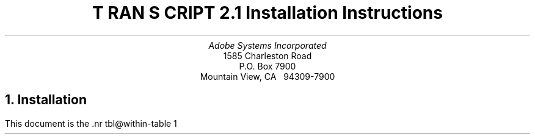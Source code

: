 .na
.nr PS 12
.nr VS 14
.DA "24 July 1987"
\" Copyright (c) 1985,1987 Adobe Systems Incorporated. All Rights Reserved.
\" GOVERNMENT END USERS: See notice of rights in Notice file in TranScript
\" library directory -- probably /usr/lib/ps/Notice
\" RCSID: $Header: install.ms,v 2.2 87/11/17 16:01:50 byron Rel $
.ds PS P\s-2OST\s+2S\s-2CRIPT\s+2
.ds TS T\s-2RAN\s+2S\s-2CRIPT\s+2
.de IR
\fI\\$1\fP\\$2
..
.TL
\*(TS 2.1
.br
Installation Instructions
.AU
Adobe Systems Incorporated
.AI
1585 Charleston Road
P.O. Box 7900
Mountain View, CA \ \ 94309-7900
.NH
Installation
.PP
This document is the \*(TS installation guide.
It is, of necessity, fairly detailed and 
assumes that the reader/installer has a working knowledge of
UNIX system organization (e.g., the locations and contents of
a few system files, etc.).  On almost all UNIX systems, installation
of the \*(TS package will require super-user (root) privileges.
Please read these instructions thoroughly before installing \*(TS.
.PP
If the reader has no experience with the UNIX line printer spooling
system (lpr/lpd/printcap on 4.2BSD, lp/lpsched on System V),
please take the time to read the 
documents and man pages for the spooling system.
.LP
On 4.2BSD systems, look at 
lpr(1), lpq(1), lprm(1), printcap(5), lpc(8), lpd(8), and pac(8)
and \fI4.2BSD Line Printer Spooler Manual\fP
in volume 2C of the UNIX documentation.
.LP
On System V systems, look at
lp(1), lpstat(1), lpadmin(1M), lpsched(1M), accept(1M), enable(1)
and \fIUNIX System V Line Printer Spooling Utilities\fP.  
.sp 4
.LP
.SM
\*(PS is a registered trademark of Adobe Systems Incorporated.
.br
\*(TS is a trademark of Adobe Systems Incorporated.
.br
UNIX is a trademark of AT&T Bell Laboratories.
.br
Documenter's Workbench is a trademark of AT&T Technologies.
.br
Apple and LaserWriter are trademarks of Apple Computer.
.br
QMS and LaserGrafix are registered trademarks of QMS Incorporated.
.br
Dataproducts is a registered trademark of Dataproducts Incorporated.
.br
Linotype and Linotronic are trademarks of LinoType.
.br
VAX and Ultrix are trademarks of Digital Equipment Corporation.
.br
Sun Workstation is a trademark of Sun Microsystems Incorporated.
.br
Times and Helvetica are registered trademarks of Linotype.
.br
Scribe and U\s-1NILOGIC\s+1 are registered trademarks of U\s-1NILOGIC\s+1, Ltd.
.br
Diablo Systems is a Xerox company.
.br
Tektronix is a registered trademark of Tektronix, Inc.
.NL
.NH 2
Unload and Configure
.PP
Unload the contents of the distribution tape or diskettes.
To do this, 
.I cd
to some directory of your choice.
Make sure the the current directory (.) is on your search path.
If you have a 
.I tar
tape, type
.DS
tar x
.DE
If you have received a 
.I cpio
diskette, type
.DS
cpio \-iBd </dev/rdiskette
.DE
This will create a master directory called 
.I transcript,
with subdirectories as noted in the \*(TS overview.
.I cd 
to the 
.I transcript
directory.  If you are on a 4.2BSD system, run the \*Qbsd\*U shell
script by typing
.DS
bsd
.DE
If you are on a System V system, run the \*Qsysv\*U shell
script by typing
.DS
sysv
.DE
These rename a few files that are necessary for installation on
those systems.
.LP
.B
Please Note:
.R
If you have received the 3B Binary distribution of \*(TS
and are installing \*(TS on a machine \fIwithout\fP a \*QC\*U 
compiler and \*QMake\*U, go immediately to section 1.3 of this 
document!
.PP
Carefully examine the 
files \*Qconfig\*U and \*Qprinter\*U in the top-level
directory and make whatever modifications you see fit. 
These two files in the top-level directory determine where and
how the \*(TS software will be installed.
The software and Makefiles included in this distribution have
been configured so that you can change where the files reside
for installation.  
There should be enough information in those files to help
you determine how you might want to change them.
In the default distribution configuration,
the user-executable binaries and shell scripts go in
.IR /usr/bin ,
the library files goes in
.IR /usr/lib/ps ,
and manual pages go under
.IR /usr/man/man? .
On 4.2BSD systems, the spool directories are under 
.IR /usr/spool ,
and the printer log and accounting files are in
.IR /usr/adm .
On System V systems, the log files go under
.IR /usr/spool/lp/transcript .
.PP
If you decide you want other locations, you must edit
the \*Qconfig\*U and \*Qprinter\*U files to change the 
directory names.  
Under 4.2BSD, another possibility is to change the file locations by using
symbolic links. If you would prefer that the actual
files be located under /usr/local/lib/transcript, you can do
the following:
.DS
ln \-s /usr/local/lib/transcript /usr/lib/ps
.DE
.PP
.B
Warning about font installation:
.R
If the entire set of \fItroff\fP and \fIditroff\fP fonts is installed,
the font data bases will take up approximately 1.3 MB of disk space and
2700 hard links.
It can also take a couple hours to install on a slow system.
Set DITROFFFONTS, TROFFFONTS and FONTFAMILIES carefully.
There is more info about how to estimate the disk space an installation
will take in the Appendix on font installation.
.NH 2
Software Installation
.PP
Now configure and install the \*(TS software.  (You only do this 
once on each host running \*(TS.)  In the main directory, do a
.DS
make programs
.DE
This will take some time.  It will configure the \*(TS software for your site.
If this goes smoothly, you can then
.B
become super-user 
.R 
and do a 
.DS
make install
.DE
This also takes time.
This installs the programs, library files, and manual pages in the system
directories according to the settings in the \*Qconfig\*U file,
as noted above.
.PP
.B N.B.
The installation procedure for the \fIditroff\fP
(and Documenter's Workbench)
font metrics files requires a program called 
.B makedev
which is part of the ditroff distribution.  
Since not all systems have ditroff, this section of the installation
may be avoided by assigning DITROFFFONTS=0 in the \*Qconfig\*U
file.  Moreover, the Documenter's Workbench binary distribution
for AT&T 3B2 computers does not contain the makedev program.
(This is a glaring error on the part of AT&T; contact your AT&T service
representative to obtain a copy of the makedev program!)  
.PP
The \*(TS
software is now installed.  The next step is to install a printer
into the spooling system.
.NH 2
Binary Installation on a non-programmer's 3B
.PP
The binary distribution for System V AT&T 3B2/3B5 has
additional structure for those with a minimal UNIX system
configuration.  If you do not have a \*QC\*U compiler and Make,
you can install the complete binaries.  In this configuration,
however, you do not have a choice as to where the various
binary and library files will be installed.
This configuration does not allow \*(TS to be configured to use other than
the default directories as specified in the distributed
\*Qconfig\*U file.  To install these 
programs, \fBbecome super-user\fP and type
.DS
etc/3Bbin
.DE
from the top-level \*(TS directory.  
This will install the \*(TS binaries.
.NH 2
Hardware Setup and Configuration
.PP
Different kinds of \*(PS printers will have different
communications interfaces and configuration needs.  For the
most detailed description pertaining to your printer, please
check the documentation available from the manufacturer.  The
notes below were written with the Apple LaserWriter in mind, but
apply to all existent \*(PS printers.
.PP
\*(TS wants to communicate with \*(PS printers over
serial communications lines.  Pick a tty port on your
host to connect to your printer and
.B
disable the getty on that line.
.R
On 4.2BSD systems, this entails editing the file
/etc/ttys and doing a \*Qkill \-HUP 1\*U.
On System V systems, use
.I "sysadm ttymgmt"
or edit /etc/inittab and do a \*Qkill \-1 1\*U.
.PP
One of the most frequent problems in setting up a \*(PS
printer is getting the cabling right.  The 25-pin 
connector on the printer has a \*QDTE\*U type RS232 interface.
This means it can be connected directly to most hosts or
modems with no signal reversals required.  Connecting to a 
terminal requires interposing a \*Qnull modem,\*U which at a
minimum involves reversing the Transmit Data and Receive Data
signals.  
.B N.B. 
Some host computer RS232 interfaces are wired
such that you will need to use a null modem also.
This is true of Sun Workstations, for example.
The Apple LaserWriter printer has a four position rotary
switch.  (The positions are labeled
\fIAppleTalk, Special, 9600,\fP
and
.IR 1200. )
This switch should be turned to the
\*Q9600\*U position
.I
while the printer is powered off.
.R
Once in this position, the power-on page (printed automatically by the 
LaserWriter printer shortly after it has been powered on)
will show one tick-mark on the X axis
of the line graph (indicating the switch position),
and the middle bar-chart will
have a bar labeled \*Q25\*U extending up to a height
labeled \*Q9600\*U (indicating the communications parameters
as set in the printer's persistent memory).
.PP
Other \*(PS printers have other power-on behavior, and
all but the typesetters print a power-on page which
displays their communications settings.  Most printers support
higher baud rates (e.g., 19200).  You may wish to 
use that setting on those printers.  Many printers
also can support hardware DTR flow-control; you may want to 
use it if your UNIX system can support it.
See the documentation for the specific printer to determine
its capabilities.
In order to change \fIany\fP communications settings, you
will need to change the spooling database for the printer
(BSD: /etc/printcap, SysV: stty flags in mkprinter script),
and also download an appropriate \*(PS job to the printer to change the
printer settings (see the etc/setscc.ps file as an example).
.NH 2
UNIX Spooler Configuration
.PP
Once the printer is cabled up, you must
create the necessary UNIX system references to it.  
Most of this process can be accomplished automatically by the
\*Q\fImkprinter\fP\*U shell script in the etc/ 
directory of the \*(TS distribution.
Decide on a name for this printer.
While your first \*(PS printer might be called
\*Qps\*U, or \*Qqms\*U, or \*Qlw\*U, or \*Qdp\*U,
plan for the day when you will have more than one \*(PS printer
available.
At Adobe, we name our printers after typefaces.
On 4.2BSD systems, 
.I
at least one
.R
\*(PS printer at your site should have the alias \*QPostScript\*U,
as some of the \*(TS software will spool to this printer
as the last-ditch default.  On System V systems, at least one
\*(PS printer at your site should belong to a printer 
.I class
named \*QPostScript\*U for the same reason.
For the sake of these examples, our printer will be called
.IR aleph .
Make sure you have edited the top-level files named
\*Qconfig\*U and \*Qprinter\*U as the values in these
files are important for printer installation.
Make sure you determine the SPOOLUSER and SPOOLGROUP
values correctly for your site.
At Adobe and many other 4.2BSD UNIX sites, these are both
\fBdaemon\fP, but the 4.2BSD spooler documentation talks about
user \fBdaemon\fP and group \fBspooling\fP.  Check the owner
and group membership of the program /usr/lib/lpd and
already existing printer spooling directories on your system
to help find out what these should be.
For System V systems, these are typically \fBlp\fP and \fBbin\fP
respectively, check the owner and group of
the directory /usr/spool/lp and /usr/bin/lp.
.PP
When you have plugged the printer into a tty port (say
.IR tty11 ), turn the printer on,
.B cd 
to the \*(TS \*Qetc/\*U directory,
.B 
become super-user
.R
and type
.IP
mkprinter \fIaleph tty11\fP
.LP
The first argument is the name you want the printer to be known by
in all spooling requests, the second is the name of the 
device (under /dev) for the tty port you plugged the RS232 line into.
This will set up a hard link of /dev/tty11 to /dev/aleph,
so that the printer can be referenced symbolically.
Should you chose to move the printer to another tty port, you
need only change the link, and not the various files
that reference the printer.  The \fImkprinter\fP script will set the access
permissions to be those necessary for the spooler to
access the port.  It will also search /etc/ttys or /etc/inittab
for an entry for this device, to remind you about removing
any getty/login from that line.
.LP
.B Note:
There may be some programs used by \fImkprinter\fP that are not on the
search path.
You may need to find these programs, change your search path
to include the appropriate directories, and run \fImkprinter\fP again.
.PP
The \fImkprinter\fP script also sets up the spooling directories,
printer log files, and (on 4.2BSD) printer accounting files.
\fImkprinter\fP is a rather brave program and attempts to do
a lot of operations at once.  At the end of the script, it does
an 
.B ls
of the files and directories it has created.
.PP
On 4.2BSD systems, \fImkprinter\fP creates a printcap
entry called \*Q\fIprintcap.new\fP\*U for use with this printer.
The 
.I /etc/printcap
file (described in printcap(5)) has
functional descriptions of all printers known to the 4.2BSD
print spooler, including printers accessible over a network.
The file
.I etc/printcap.proto
in this distribution contains a sample printcap entry for 
a \*(PS printer run by \*(TS software; 
.I etc/printcap.notes
contains some comments about this entry, as well as
a sample printcap entry for a remote networked printer. 
Examine the file
.I printcap.new
which was created by \fImkprinter\fP
and install it in /etc/printcap (usually just append it),
when you are satisfied with the entries.
.PP
On System V systems, \fImkprinter\fP will create and install
a printer interface program for your printer.  It runs the
lpshut, lpadmin, and lpsched programs to install the spooler 
interface for your printer.
.PP
You will want to do a \fImkprinter\fP
for each \*(PS printer you install on your system.
.NH
Interactive Use of a \*(PS printer.
.PP
\*(PS printers have a built-in interactive \*Qexecutive\*U mode.
This mode is often useful for setting persistent printer parameters.
On 4.2BSD systems, you can use the
.I tip
program to talk to a printer.
You can add the following entry to your 
.I tip
host tables (usually in
.IR /etc/remote ).
.DS
aleph:el=^C^D^S^Q^U:br#9600:dv=/dev/aleph:pn=:
.DE
(See the file etc/remote.sample in this distribution 
and the manual pages for remote(5), and tip(1) for more information.)
You should then be able to say
.DS
tip aleph
.DE
to the shell.  
On System V, you can use
.I cu
to access the tty port.
Initially, the printer will not echo things you
type.  In order to get the printer to echo (and perform simple
line-editing functions), you should carefully type
.DS
executive
.DE
followed by a carriage return.  You should get a short message
and a \*QPS>\*U prompt; this is the interactive \*(PS
interpreter.  You can then type \*Qshowpage\*U followed by a 
carriage return to get the printer
to kick out a (blank) sheet of paper, and so on.
To get out of the \*(PS executive, type 
.I quit
or a control-D; then type \*Q~.\*U to get out of \fItip\fP or \fIcu\fP.
.NH
Troubleshooting
.PP
Occasionally, the spooler or printer may get \*Qhung\*U, that is,
stopped in such a way that it will not recover by itself.
For the sake of example, say it's
.I aleph
again.
The first thing to do is check 
the queue and the last few lines of the printer log file.
If you really think it's hung (e.g., the spooler says the printer is
busy, but no lights are flashing) try power-cycling the printer.
This is often the only thing necessary to kill off the hung processes 
and start up printing again.
Please wait at least 30 seconds for the software to notice these events
before trying something more drastic.
.PP
In some circumstances, it may be
necessary to disable printing and kill off processes.  To do
this, follow these steps:
.NH 2
4.2BSD Systems
.IP 1.
Make sure you are logged on to the system that is directly connected
to the printer, not a remote host.
.IP 2.
Turn off printing by doing 
.DS
lpc stop \fIaleph\fP
.DE
.IP 3.
Determine which processes are still active for this printer
and kill them.  Look at the process id (pid) in the \*Qlock\*U file 
(in the printer's spooling directory) and do
.DS
ps aux | fgrep daemon
.DE
(or SPOOLUSER if it isn't daemon) to help here.  
Kill them with the \-9 signal, which they can't ignore.
.IP 4.
Check the status of the printer now:
.DS
lpc status \fIaleph\fP
.DE 
should report \*Qno daemon present\*U.
.IP 5.
Now you can restart printing with
.DS
lpc start \fIaleph\fP
.DE
.IP 6.
If this doesn't do the trick, the printer itself may be hung.
Repeat the above steps except, after
you kill off the processes and before you do the \*Qstart\*U,
power-cycle the printer, waiting until it 
is fully operational (the green light stops blinking and the printer
prints the power-on page).
.LP
Occasionally on 4.2BSD, doing an 
.I lprm
or
.I
lpc abort
.R
on the currently active (i.e., printing) job will result in the 
printer daemon going away and not restarting for the next job in the queue.
This appears to be a problem in lpd (not in the \*(TS filters).  The \*Qfix\*U
for this is simple, but may take some user education.  The command
.DS
lpc restart \fIaleph\fP
.DE
is available to all users (i.e., it is not a privileged command),
and should be used under these circumstances.
The lpc program is often not on the user's search path, so an absolute
path to it must be typed.  For example:
.DS
/etc/lpc restart \fIaleph\fP
.DE
.LP
A related bug exists in the 4.2BSD spooler (as we received it)
which, on removing the active job, results in the error message:
.DS
/usr/lib/lpd: \fIhostname\fP: unknown printer
lprm: \fIaleph\fP: cannot restart printer daemon
.DE
If you have 4.2 UNIX sources, this can be fixed with an edit to
rmjob.c (in /usr/src/usr.lib/lpr): change the string \*Qstartdaemon(host)\*U
to \*Qstartdaemon(printer)\*U.
.LP
In any case, an \*Qlpc restart \fIaleph\fP\*U will restart the printer.
.NH 2
System V
.IP 1.
Turn off printing by doing
.DS
disable \-c \fIaleph\fP
.DE
.IP 2.
Determine which processes are still active for this printer
and kill them.  Do
.DS
ps \-ef | fgrep lp
.DE
(or SPOOLUSER if it isn't lp) to help here.  
Kill them with the \-9 signal, which they can't ignore.
.IP 3.
Check the printer status:
.DS
lpstat \-t
ps \-ef | fgrep lp
.DE
.IP 4.
Restart printing with
.DS
enable \fIaleph\fP
.DE
.NH
Test Files
.PP
The 
.I test
subdirectory includes some sample \*(PS print files, as well as
some files in other formats to exercise various \*(TS filters.
Once you have fully installed the printer and software, 
you can try out some of these files.  See the README
file in that directory for more information.
.PP
The files in the 
.I cookbook
directory are more examples of interesting print files from 
the \*(PS cookbook.  See the README file there for more information.
.NH 
Printer Pragmatics
.PP
Each type of \*(PS printer has its own special user interface
for choosing communications parameters, paper trays and paper handling,
printer error reporting, etc.  \*QSupplements\*U to 
the \fI\*(PS Language Reference Manual\fP 
which detail the specifics of \*(PS printers
are be available from your printer dealer or the manufacturer or from 
Adobe Systems.  
.PP
Most \*(PS printers have some way of letting the outside world
know what they are doing.  They have flashing lights, or
LED displays to let a viewer know that the printer is busy
processing a job or idle or waiting for more input.
The Apple LaserWriter has three small lights on its front panel just below
the Apple logo.  These lights are used by the printing engine and the
controlling \*(PS software to help indicate what the printer is doing
in various ways.  The lights are green (with a semi-circular
pictogram), yellow (with a paper-out picture), and red (with a zig-zag
jam picture).  The following table describes the meanings of various state
of these lights:
.sp
.SM
.ta 2.2i
No Lights	printer off or no toner cartridge inside
.br
Solid Green	idle and awaiting a job
.br
Solid Yellow	out of paper, no paper tray, awaiting manual feed
.br
Solid Red	paper misfeed or jam needs to be cleared
.br
Flashing Green	warming up or reinitializing printer hardware interface
.br
Green & 1 yellow flash	busy computing \- executing \*(PS
.br
Green & 2 yellow flashes	execution in progress, waiting for more input
.NL
.NH
APPENDIX: Font Installation
.PP
This section is intended to help the \*(TS installer to estimate how
much disk space and how many hard links a font installation will consume.
There are 13 font families in this release, and 4 font faces within
each family.
.NH 2
\fItroff\fP
.PP
Each \fItroff\fP font family takes approximately 20 KB of disk space,
and 9 hard links. For all font families, this is 13\(**20=260 KB.
Note that if you don't want to install any of these fonts, set
TROFFFONTS=0 in the \fIconfig\fP file before the installation.
.NH 2
\fIditroff\fP (or \fItroff\fP in Documenter's Workbench)
.PP
This is a little more complex, since the information for each font
can appear both in the main (Times) font, and in all
the other font family directories.
"Font families" are different from "font family directories".
Installing a "font family" puts that font in the main \fIditroff\fP
font data base, with its unique two-letter \fIditroff\fP font name.
Installing the directory for that font family creates a directory
that can be used with the psroff "\-F" option to set the default
font family for a document.
In the \fIconfig\fP file, the FONTFAMILIES variable controls
which fonts are installed, while the DITROFFDIRS variable controls
whether font family directories will be created.
.PP
Each \fIditroff\fP font family uses approximately 70 KB of disk space:
35 KB for the font information, and 35 for the font family directory.
The usage formula is:
.DS
<Font families>\(**35 + <Font family directories>\(**35
.DE
For all font families, this is 13\(**35+13\(**35=910 KB.
Note that if you don't want to install any of these fonts, set
DITROFFFONTS=0 in the \fIconfig\fP file before the installation.
.PP
16 hard links (inodes) are used for each font family,
and fonts are installed in \fIall\fP font family directories using
hard links.
The usage formula is:
.DS
<Font family directories> \(** <Font families> \(** 16
.DE
For all font families, this is 13\(**13\(**16=2704 inodes used.
